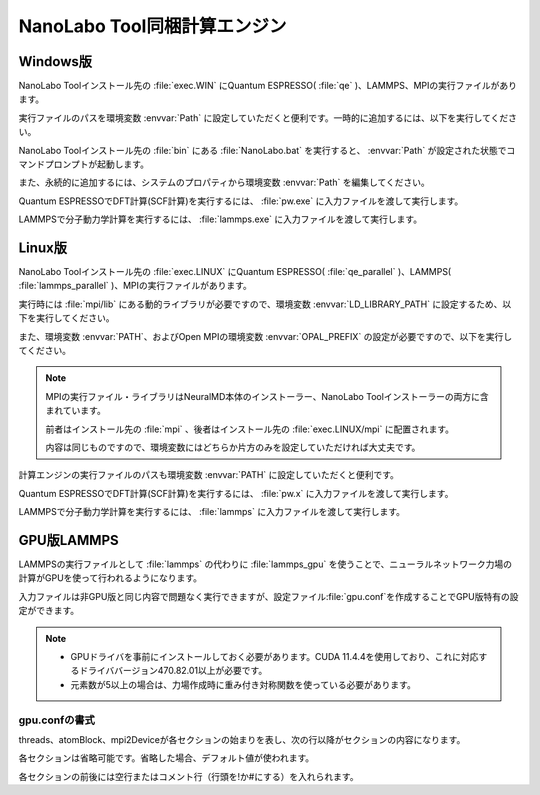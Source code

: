 .. _tool:

=====================================
NanoLabo Tool同梱計算エンジン
=====================================

.. _toolw:

Windows版
==================================

NanoLabo Toolインストール先の :file:`exec.WIN` にQuantum ESPRESSO( :file:`qe` )、LAMMPS、MPIの実行ファイルがあります。

実行ファイルのパスを環境変数 :envvar:`Path` に設定していただくと便利です。一時的に追加するには、以下を実行してください。

.. code-block:: console
 :caption: デフォルトの場所にインストールした場合の例

 set Path=C:\Program Files\AdvanceSoft\NanoLabo\exec.WIN\qe;C:\Program Files\AdvanceSoft\NanoLabo\exec.WIN\lammps;C:\Program Files\AdvanceSoft\NanoLabo\exec.WIN\mpi;%Path%

NanoLabo Toolインストール先の :file:`bin` にある :file:`NanoLabo.bat` を実行すると、 :envvar:`Path` が設定された状態でコマンドプロンプトが起動します。

また、永続的に追加するには、システムのプロパティから環境変数 :envvar:`Path` を編集してください。

Quantum ESPRESSOでDFT計算(SCF計算)を実行するには、 :file:`pw.exe` に入力ファイルを渡して実行します。

.. code-block:: console
 :caption: 入力ファイル :file:`PW.inp` の実行例

 pw.exe -in PW.inp 1> PW.out 2> PW.err

.. code-block:: console
 :caption: 並列実行例

 mpiexec.exe -n 4 pw.exe -in PW.inp 1> PW.out 2> PW.err

LAMMPSで分子動力学計算を実行するには、 :file:`lammps.exe` に入力ファイルを渡して実行します。

.. code-block:: console
 :caption: 入力ファイル :file:`lammps.in` の実行例

 lammps.exe < lammps.in 1> lammps.out 2> lammps.err

.. code-block:: console
 :caption: 並列実行例

 mpiexec.exe -n 4 lammps.exe < lammps.in 1> lammps.out 2> lammps.err

.. _tooll:

Linux版
================================

NanoLabo Toolインストール先の :file:`exec.LINUX` にQuantum ESPRESSO( :file:`qe_parallel` )、LAMMPS( :file:`lammps_parallel` )、MPIの実行ファイルがあります。

実行時には :file:`mpi/lib` にある動的ライブラリが必要ですので、環境変数 :envvar:`LD_LIBRARY_PATH` に設定するため、以下を実行してください。

.. code-block:: console
 :caption: デフォルトの場所にインストールした場合の例

 export LD_LIBRARY_PATH=/opt/AdvanceSoft/NanoLabo/exec.LINUX/mpi/lib:$LD_LIBRARY_PATH

また、環境変数 :envvar:`PATH`、およびOpen MPIの環境変数 :envvar:`OPAL_PREFIX` の設定が必要ですので、以下を実行してください。

.. code-block:: console
 :caption: デフォルトの場所にインストールした場合の例

 export PATH=/opt/AdvanceSoft/NanoLabo/exec.LINUX/mpi/bin:$PATH
 export OPAL_PREFIX=/opt/AdvanceSoft/NanoLabo/exec.LINUX/mpi

.. note::

 MPIの実行ファイル・ライブラリはNeuralMD本体のインストーラー、NanoLabo Toolインストーラーの両方に含まれています。

 前者はインストール先の :file:`mpi` 、後者はインストール先の :file:`exec.LINUX/mpi` に配置されます。

 内容は同じものですので、環境変数にはどちらか片方のみを設定していただければ大丈夫です。

計算エンジンの実行ファイルのパスも環境変数 :envvar:`PATH` に設定していただくと便利です。

.. code-block:: console
 :caption: デフォルトの場所にインストールした場合の例

 export PATH=/opt/AdvanceSoft/NanoLabo/exec.LINUX/qe_parallel:/opt/AdvanceSoft/NanoLabo/exec.LINUX/lammps_parallel:$PATH

Quantum ESPRESSOでDFT計算(SCF計算)を実行するには、 :file:`pw.x` に入力ファイルを渡して実行します。

.. code-block:: console
 :caption: 入力ファイル :file:`PW.inp` の実行例

 pw.x -in PW.inp 1> PW.out 2> PW.err

.. code-block:: console
 :caption: 並列実行例

 mpirun -n 4 pw.x -in PW.inp 1> PW.out 2> PW.err

LAMMPSで分子動力学計算を実行するには、 :file:`lammps` に入力ファイルを渡して実行します。

.. code-block:: console
 :caption: 入力ファイル :file:`lammps.in` の実行例

 lammps < lammps.in 1> lammps.out 2> lammps.err

.. code-block:: console
 :caption: 並列実行例

 mpirun -n 4 lammps < lammps.in 1> lammps.out 2> lammps.err

.. _toollammpsgpu:

GPU版LAMMPS
================================

LAMMPSの実行ファイルとして :file:`lammps` の代わりに :file:`lammps_gpu` を使うことで、ニューラルネットワーク力場の計算がGPUを使って行われるようになります。

入力ファイルは非GPU版と同じ内容で問題なく実行できますが、設定ファイル\ :file:`gpu.conf`\ を作成することでGPU版特有の設定ができます。

.. note::

 - GPUドライバを事前にインストールしておく必要があります。CUDA 11.4.4を使用しており、これに対応するドライババージョン470.82.01以上が必要です。
 - 元素数が5以上の場合は、力場作成時に重み付き対称関数を使っている必要があります。

.. _toollammpsgpuconf:

gpu.confの書式
--------------------------------

threads、atomBlock、mpi2Deviceが各セクションの始まりを表し、次の行以降がセクションの内容になります。

各セクションは省略可能です。省略した場合、デフォルト値が使われます。

各セクションの前後には空行またはコメント行（行頭を!か#にする）を入れられます。

.. describe:: threads

 :デフォルト: 256

 CUDAのブロック当たりのスレッド数です。上限は1024（CUDAの仕様）です。32（ワープサイズ）の倍数を推奨します。

.. describe:: atomBlock

 :デフォルト: 4096

 対称関数をGPUで計算するときに、ここで指定した数の原子ごとにまとめて処理を行います。

.. describe:: mpi2Device

 :デフォルト:

 複数のGPUが搭載されているマシンの場合、使用するGPUをデバイスIDで指定します。MPI並列で使用する場合は、各行にプロセスをどのデバイスIDのGPUに割り当てるかを書きます。行数とMPI並列数（プロセス数）が一致するようにしてください。

 各GPUに割り当てられたデバイスIDは ``nvidia-smi -L`` を実行して確認できます。

.. code-block:: none
 :caption: gpu.confの例

 threads
 512
 atomBlock
 1024
 #グラフィックカードが2つ搭載されているマシンで、MPI8並列で実行し、
 #4プロセスをデバイスID0のGPU、4プロセスをデバイスID1のGPUに割り当てる場合
 mpi2Device
 0
 0
 0
 0
 1
 1
 1
 1

